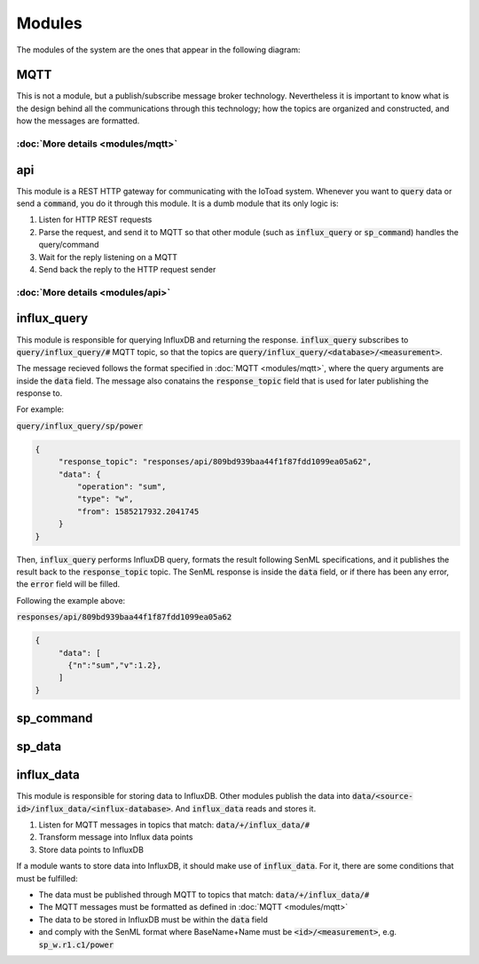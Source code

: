 ========
Modules
========

The modules of the system are the ones that appear in the following diagram:

.. image:: _static/imgs/system-architecture.svg

MQTT
-----
This is not a module, but a publish/subscribe message broker technology. Nevertheless it is important to know
what is the design behind all the communications through this technology; how the topics
are organized and constructed, and how the messages are formatted.

:doc:`More details <modules/mqtt>`
~~~~~~~~~~~~~~~~~~~~~~~~~~~~~~~~~~

api
----
This module is a REST HTTP gateway for communicating with the IoToad system.
Whenever you want to :code:`query` data or send a :code:`command`, you do it through this module.
It is a dumb module that its only logic is:

#. Listen for HTTP REST requests
#. Parse the request, and send it to MQTT so that other module
   (such as :code:`influx_query` or :code:`sp_command`) handles the query/command
#. Wait for the reply listening on a MQTT
#. Send back the reply to the HTTP request sender


.. image:: _static/imgs/flow-api.svg


:doc:`More details <modules/api>`
~~~~~~~~~~~~~~~~~~~~~~~~~~~~~~~~~~


influx_query
------------
This module is responsible for querying InfluxDB and returning the response.
:code:`influx_query` subscribes to :code:`query/influx_query/#` MQTT topic,
so that the topics are :code:`query/influx_query/<database>/<measurement>`.

.. image:: _static/imgs/flow-influx-query.svg

The message recieved follows the format specified in :doc:`MQTT <modules/mqtt>`,
where the query arguments are inside the :code:`data` field. The message also conatains
the :code:`response_topic` field that is used for later publishing the response to.

For example:

:code:`query/influx_query/sp/power`

.. code-block:: json

   {
        "response_topic": "responses/api/809bd939baa44f1f87fdd1099ea05a62",
        "data": {
            "operation": "sum",
            "type": "w",
            "from": 1585217932.2041745
        }
   }

Then, :code:`influx_query` performs InfluxDB query, formats the result following SenML specifications,
and it publishes the result back to the :code:`response_topic` topic. The SenML response is
inside the :code:`data` field, or if there has been any error, the :code:`error` field will be filled.

Following the example above:

:code:`responses/api/809bd939baa44f1f87fdd1099ea05a62`

.. code-block:: json

   {
        "data": [
          {"n":"sum","v":1.2},
        ]
   }

sp_command
-----------

sp_data
--------

influx_data
------------
This module is responsible for storing data to InfluxDB. Other modules
publish the data into :code:`data/<source-id>/influx_data/<influx-database>`.
And :code:`influx_data` reads and stores it.

#. Listen for MQTT messages in topics that match: :code:`data/+/influx_data/#`
#. Transform message into Influx data points
#. Store data points to InfluxDB

If a module wants to store data into InfluxDB, it should make use of :code:`influx_data`.
For it, there are some conditions that must be fulfilled:

- The data must be published through MQTT to topics that match: :code:`data/+/influx_data/#`
- The MQTT messages must be formatted as defined in :doc:`MQTT <modules/mqtt>`
- The data to be stored in InfluxDB must be within the :code:`data` field
- and comply with the SenML format where BaseName+Name must be :code:`<id>/<measurement>`,
  e.g. :code:`sp_w.r1.c1/power`


